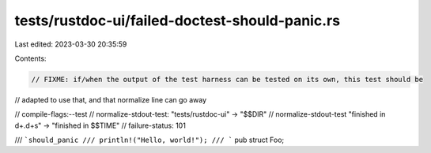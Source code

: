 tests/rustdoc-ui/failed-doctest-should-panic.rs
===============================================

Last edited: 2023-03-30 20:35:59

Contents:

.. code-block:: rs

    // FIXME: if/when the output of the test harness can be tested on its own, this test should be
// adapted to use that, and that normalize line can go away

// compile-flags:--test
// normalize-stdout-test: "tests/rustdoc-ui" -> "$$DIR"
// normalize-stdout-test "finished in \d+\.\d+s" -> "finished in $$TIME"
// failure-status: 101

/// ```should_panic
/// println!("Hello, world!");
/// ```
pub struct Foo;


